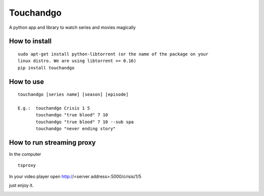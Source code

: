 Touchandgo
==========
A python app and library to watch series and movies magically

How to install
--------------

::

  sudo apt-get install python-libtorrent (or the name of the package on your
  linux distro. We are using libtorrent >= 0.16)
  pip install touchandgo


How to use
----------

::

  touchandgo [series name] [season] [episode]
 
  E.g.:  touchandgo Crisis 1 5
         touchandgo "true blood" 7 10
         touchandgo "true blood" 7 10 --sub spa
         touchandgo "never ending story"


How to run streaming proxy
--------------------------


In the computer

::

  tsproxy 


In your video player open http://<server address>:5000/crisis/1/5

just enjoy it.


.. image:: ./screenshots/touchandgo.png
